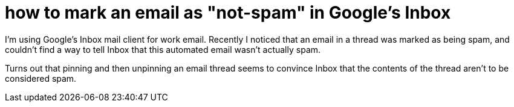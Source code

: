 = how to mark an email as "not-spam" in Google's Inbox
:published-at: 2016-01-13 10:25
:hp-tags: google inbox, ui fail

I'm using Google's Inbox mail client for work email. Recently I noticed that an email in a thread was marked as being spam, and couldn't find a way to tell Inbox that this automated email wasn't actually spam.

Turns out that pinning and then unpinning an email thread seems to convince Inbox that the contents of the thread aren't to be considered spam.